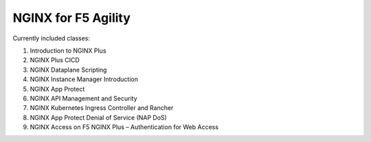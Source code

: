 NGINX for F5 Agility
====================

Currently included classes:

#. Introduction to NGINX Plus
#. NGINX Plus CICD
#. NGINX Dataplane Scripting
#. NGINX Instance Manager Introduction
#. NGINX App Protect
#. NGINX API Management and Security
#. NGINX Kubernetes Ingress Controller and Rancher
#. NGINX App Protect Denial of Service (NAP DoS)
#. NGINX Access on F5 NGINX Plus – Authentication for Web Access
